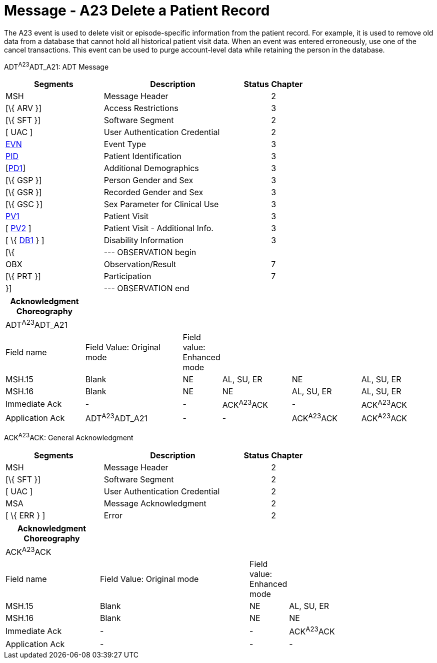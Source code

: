 = Message - A23 Delete a Patient Record
:render_as: Message Page
:v291_section: 3.3.23

The A23 event is used to delete visit or episode-specific information from the patient record. For example, it is used to remove old data from a database that cannot hold all historical patient visit data. When an event was entered erroneously, use one of the cancel transactions. This event can be used to purge account-level data while retaining the person in the database.

ADT^A23^ADT_A21: ADT Message

[width="100%",cols="33%,47%,9%,11%",options="header",]

|===

|Segments |Description |Status |Chapter

|MSH |Message Header | |2

|[\{ ARV }] |Access Restrictions | |3

|[\{ SFT }] |Software Segment | |2

|[ UAC ] |User Authentication Credential | |2

|link:#EVN[EVN] |Event Type | |3

|link:#_Hlt479197644[PID] |Patient Identification | |3

|[link:#_Hlt479197572[PD1]] |Additional Demographics | |3

|[\{ GSP }] |Person Gender and Sex | |3

|[\{ GSR }] |Recorded Gender and Sex | |3

|[\{ GSC }] |Sex Parameter for Clinical Use | |3

|link:#_Hlt476040270[PV1] |Patient Visit | |3

|[ link:#PV2[PV2] ] |Patient Visit - Additional Info. | |3

|[ \{ link:#_Hlt479197568[DB1] } ] |Disability Information | |3

|[\{ |--- OBSERVATION begin | |

|OBX |Observation/Result | |7

|[\{ PRT }] |Participation | |7

|}] |--- OBSERVATION end | |

|===

[width="100%",cols="19%,24%,5%,17%,17%,18%",options="header",]

|===

|Acknowledgment Choreography | | | | |

|ADT^A23^ADT_A21 | | | | |

|Field name |Field Value: Original mode |Field value: Enhanced mode | | |

|MSH.15 |Blank |NE |AL, SU, ER |NE |AL, SU, ER

|MSH.16 |Blank |NE |NE |AL, SU, ER |AL, SU, ER

|Immediate Ack |- |- |ACK^A23^ACK |- |ACK^A23^ACK

|Application Ack |ADT^A23^ADT_A21 |- |- |ACK^A23^ACK |ACK^A23^ACK

|===

ACK^A23^ACK: General Acknowledgment

[width="100%",cols="33%,47%,9%,11%",options="header",]

|===

|Segments |Description |Status |Chapter

|MSH |Message Header | |2

|[\{ SFT }] |Software Segment | |2

|[ UAC ] |User Authentication Credential | |2

|MSA |Message Acknowledgment | |2

|[ \{ ERR } ] |Error | |2

|===

[width="100%",cols="22%,35%,9%,34%",options="header",]

|===

|Acknowledgment Choreography | | |

|ACK^A23^ACK | | |

|Field name |Field Value: Original mode |Field value: Enhanced mode |

|MSH.15 |Blank |NE |AL, SU, ER

|MSH.16 |Blank |NE |NE

|Immediate Ack |- |- |ACK^A23^ACK

|Application Ack |- |- |-

|===

[message-tabs, ["ADT^A23^ADT_A21", "ADT Interaction", "ACK^A23^ACK", "ACK Interaction"]]

